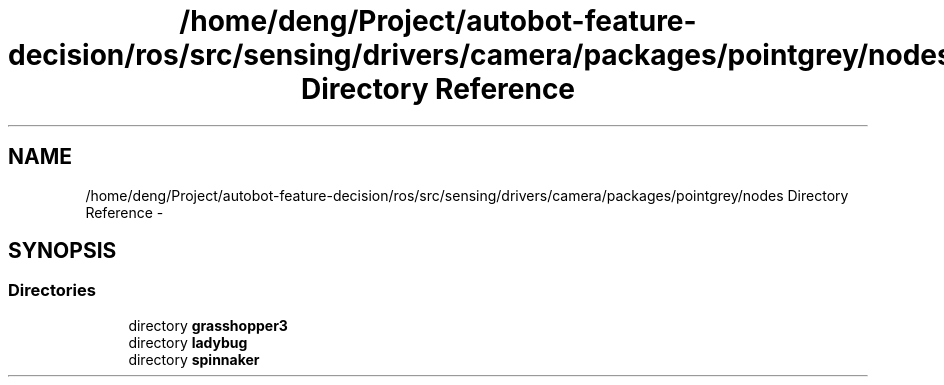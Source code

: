 .TH "/home/deng/Project/autobot-feature-decision/ros/src/sensing/drivers/camera/packages/pointgrey/nodes Directory Reference" 3 "Fri May 22 2020" "Autoware_Doxygen" \" -*- nroff -*-
.ad l
.nh
.SH NAME
/home/deng/Project/autobot-feature-decision/ros/src/sensing/drivers/camera/packages/pointgrey/nodes Directory Reference \- 
.SH SYNOPSIS
.br
.PP
.SS "Directories"

.in +1c
.ti -1c
.RI "directory \fBgrasshopper3\fP"
.br
.ti -1c
.RI "directory \fBladybug\fP"
.br
.ti -1c
.RI "directory \fBspinnaker\fP"
.br
.in -1c
